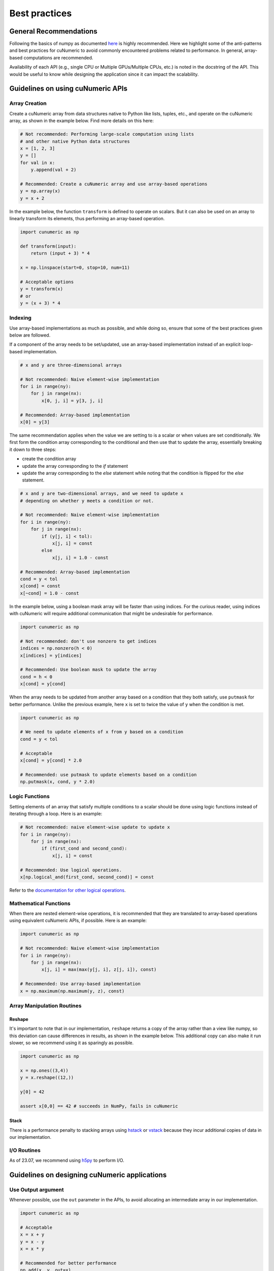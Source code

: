 .. _practices:

Best practices
==============

General Recommendations
-----------------------

Following the basics of numpy as documented
`here <https://numpy.org/doc/stable/user/basics.html>`_ is highly recommended.
Here we highlight some of the anti-patterns and best practices for cuNumeric
to avoid commonly encountered problems related to performance. In general,
array-based computations are recommended.

Availability of each API (e.g., single CPU or Multiple GPUs/Multiple CPUs,
etc.) is noted in the docstring of the API. This would be useful to know while
designing the application since it can impact the scalability.

Guidelines on using cuNumeric APIs
----------------------------------

Array Creation
~~~~~~~~~~~~~~

Create a cuNumeric array from data structures native to Python like lists,
tuples, etc., and operate on the cuNumeric array, as shown in the example
below. Find more details on this here:

.. https://numpy.org/doc/stable/user/basics.creation.html

.. code-block:: python

    # Not recommended: Performing large-scale computation using lists
    # and other native Python data structures
    x = [1, 2, 3]
    y = []
    for val in x:
        y.append(val + 2)

    # Recommended: Create a cuNumeric array and use array-based operations
    y = np.array(x)
    y = x + 2


In the example below, the function ``transform`` is defined to operate on
scalars. But it can also be used on an array to linearly transform its elements,
thus performing an array-based operation.

.. code-block:: python

    import cunumeric as np

    def transform(input):
        return (input + 3) * 4

    x = np.linspace(start=0, stop=10, num=11)

    # Acceptable options
    y = transform(x)
    # or
    y = (x + 3) * 4

Indexing
~~~~~~~~

Use array-based implementations as much as possible, and while doing so, ensure
that some of the best practices given below are followed.

If a component of the array needs to be set/updated, use an array-based
implementation instead of an explicit loop-based implementation.

.. code-block:: python

    # x and y are three-dimensional arrays

    # Not recommended: Naive element-wise implementation
    for i in range(ny):
        for j in range(nx):
            x[0, j, i] = y[3, j, i]

    # Recommended: Array-based implementation
    x[0] = y[3]

The same recommendation applies when the value we are setting to is a scalar
or when values are set conditionally. We first form the condition array
corresponding to the conditional and then use that to update the array,
essentially breaking it down to three steps:

* create the condition array
* update the array corresponding to the `if` statement
* update the array corresponding to the `else` statement while noting that
  the condition is flipped for the `else` statement.

.. code-block:: python

    # x and y are two-dimensional arrays, and we need to update x
    # depending on whether y meets a condition or not.

    # Not recommended: Naive element-wise implementation
    for i in range(ny):
        for j in range(nx):
            if (y[j, i] < tol):
                x[j, i] = const
            else
                x[j, i] = 1.0 - const

    # Recommended: Array-based implementation
    cond = y < tol
    x[cond] = const
    x[~cond] = 1.0 - const

In the example below, using a boolean mask array will be faster than using
indices. For the curious reader, using indices with cuNumeric will require
additional communication that might be undesirable for performance.

.. code-block:: python

    import cunumeric as np

    # Not recommended: don't use nonzero to get indices
    indices = np.nonzero(h < 0)
    x[indices] = y[indices]

    # Recommended: Use boolean mask to update the array
    cond = h < 0
    x[cond] = y[cond]


When the array needs to be updated from another array based on a condition
that they both satisfy, use ``putmask`` for better performance. Unlike the
previous example, here ``x`` is set to twice the value of ``y`` when the
condition is met.

.. code-block:: python

    import cunumeric as np

    # We need to update elements of x from y based on a condition
    cond = y < tol

    # Acceptable
    x[cond] = y[cond] * 2.0

    # Recommended: use putmask to update elements based on a condition
    np.putmask(x, cond, y * 2.0)

Logic Functions
~~~~~~~~~~~~~~~

Setting elements of an array that satisfy multiple conditions to a scalar
should be done using logic functions instead of iterating through a loop.
Here is an example:

.. code-block:: python

    # Not recommended: naive element-wise update to update x
    for i in range(ny):
        for j in range(nx):
            if (first_cond and second_cond):
                x[j, i] = const

    # Recommended: Use logical operations.
    x[np.logical_and(first_cond, second_cond)] = const


Refer to the `documentation for other logical operations <https://numpy.org/doc/stable/reference/routines.logic.html#logical-operations>`_.

Mathematical Functions
~~~~~~~~~~~~~~~~~~~~~~

When there are nested element-wise operations, it is recommended that they
are translated to array-based operations using equivalent cuNumeric APIs, if
possible. Here is an example:

.. code-block:: python

    import cunumeric as np

    # Not recommended: Naive element-wise implementation
    for i in range(ny):
        for j in range(nx):
            x[j, i] = max(max(y[j, i], z[j, i]), const)

    # Recommended: Use array-based implementation
    x = np.maximum(np.maximum(y, z), const)


Array Manipulation Routines
~~~~~~~~~~~~~~~~~~~~~~~~~~~

.. _reshape:

Reshape
.......

It's important to note that in our implementation, ``reshape`` returns a copy
of the array rather than a view like numpy, so this deviation can cause
differences in results, as shown in the example below. This additional copy
can also make it run slower, so we recommend using it as sparingly as possible.

.. code-block:: python

    import cunumeric as np

    x = np.ones((3,4))
    y = x.reshape((12,))

    y[0] = 42

    assert x[0,0] == 42 # succeeds in NumPy, fails in cuNumeric

Stack
.....

There is a performance penalty to stacking arrays using
`hstack <https://numpy.org/doc/stable/reference/generated/numpy.hstack.html#numpy-hstack>`_
or
`vstack <https://numpy.org/doc/stable/reference/generated/numpy.vstack.html#numpy-vstack>`_
because they incur additional copies of data in our implementation.

I/O Routines
~~~~~~~~~~~~

As of 23.07, we recommend using `h5py <https://github.com/h5py/h5py>`_ to perform I/O.

Guidelines on designing cuNumeric applications
----------------------------------------------

Use Output argument
~~~~~~~~~~~~~~~~~~~

Whenever possible, use the ``out`` parameter in the APIs, to avoid allocating an
intermediate array in our implementation.

.. code-block:: python

    import cunumeric as np

    # Acceptable
    x = x + y
    y = x - y
    x = x * y

    # Recommended for better performance
    np.add(x, y, out=x)
    np.subtract(x, y, out=y)
    np.multiply(x, y, out=x)


Vectorize
~~~~~~~~~

Functions with conditionals that operate on scalars might make array-based
operations less straightforward. The general recommendation in such cases is to
apply the three step process mentioned here where we evaluate the conditional
and then apply it for both the ``if`` and ``else`` statements. Here is an
example of what approaches might or might not work. The first and second
options have ``if`` and ``else`` clauses written out as separate array-based
operations while the third option (using the API ``where``) includes them both
in one API.

.. code-block:: python

    # Works with scalars but not NumPy arrays
    def bar(x):
        if x < 0:
            return x + 1
        else:
            return x + 2

    # Not Recommended for arrays
    x = np.array(...)
    y = bar(x) # doesn't work

    # Recommended (1): Use array-based operations
    cond = x < 0
    x[cond] += 1
    x[~cond] += 2

    # Recommended (2): Use array-based operations
    cond = x < 0
    np.add(x, 1, where=cond, out=x)
    np.add(x, 2, where=~cond, out=x)

    # Recommended (3): Use array-based operations
    cond = x < 0
    x = np.where(cond, x + 1, x + 2)


Merge Tasks
~~~~~~~~~~~

It is recommended that tasks (e.g., a Python operation like ``z = x + y``,
will be a task) be large enough to execute for at least a millisecond to
mitigate the runtime overheads associated with launching a task. One way to
make the tasks execute for longer is to merge them when possible. This is
especially useful for tasks that are really small, in the order of a few
hundred microseconds or less. Here is an example:

.. code-block:: python

    # x is a 3D array of shape (4, _, _) where only the first three
    # components need to be updated. cond is a 2D bool mask derived from h
    cond = h < 0.0 # h is a two-dimensional array

    # Updating arrays like this is acceptable
    x[0, cond] = const
    x[1, cond] = const
    x[2, cond] = const

    # Making them into one is recommended
    x[0:3, cond] = const


Avoid blocking operations
~~~~~~~~~~~~~~~~~~~~~~~~~

While this might require more invasive application-level changes, it is often
recommended that any blocking operation in an iterative loop is delayed as much
as possible. Blocking can occur when there is data-dependency between execution
of tasks. In the example below, the runtime will be blocked until the result
from ``norm < tolerance`` is available since ``norm`` needs to be fetched from
the processor it is running on to evaluate the conditional.

The current recommended best practice is to design applications such that these
blocking operations are done as sparingly as possible, as permitted by the
computations performed inside the iterative loop. This might manifest in
different ways in applications, so only one illustrative example is provided
here.

.. code-block:: python

    import cunumeric as np

    # compute() does some computations and returns a multi-dimensional
    # cuNumeric array. The application stops after the iterative computation
    # is converged

    # Acceptable: Performing convergence checks every iteration
    for i in range(niterations):
        x_current = compute()
        if i > 0:
            norm = np.linalg.norm(x_current - x_prev)
            if norm < tolerance:
                break
        x_prev = x_current.copy()

    # Recommended: Reduce the frequency of convergence checks
    every_niter = 5
    for i in range(niterations):
        x_current = compute()
        if i > 0 and i%every_niter == 0:
            norm = np.linalg.norm(x_current - x_prev)
            if norm < tolerance:
                break

    # This could potentially be updated one iteration before the
    # convergence check, but that's not done here
    x_prev = x_current.copy()
